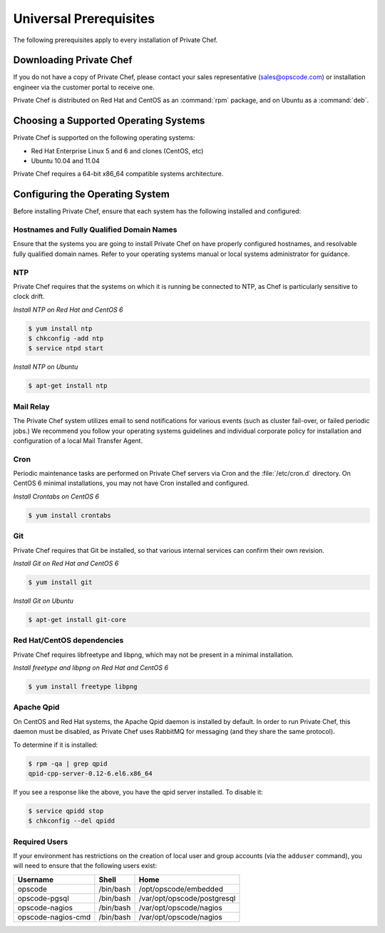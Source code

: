 Universal Prerequisites
========================

The following prerequisites apply to every installation of Private Chef.

Downloading Private Chef
------------------------

If you do not have a copy of Private Chef, please contact your sales
representative (`sales@opscode.com <mailto:sales@opscode.com>`_) or
installation engineer via the customer portal to receive one.

Private Chef is distributed on Red Hat and CentOS as an :command:`rpm` package,
and on Ubuntu as a :command:`deb`.

Choosing a Supported Operating Systems
--------------------------------------

Private Chef is supported on the following operating systems:

-  Red Hat Enterprise Linux 5 and 6 and clones (CentOS, etc)
-  Ubuntu 10.04 and 11.04

Private Chef requires a 64-bit x86_64 compatible systems architecture.

Configuring the Operating System
--------------------------------

Before installing Private Chef, ensure that each system has the
following installed and configured:

Hostnames and Fully Qualified Domain Names
~~~~~~~~~~~~~~~~~~~~~~~~~~~~~~~~~~~~~~~~~~

Ensure that the systems you are going to install Private Chef on have
properly configured hostnames, and resolvable fully qualified domain
names. Refer to your operating systems manual or local systems
administrator for guidance.

NTP
~~~

Private Chef requires that the systems on which it is running be connected to
NTP, as Chef is particularly sensitive to clock drift.

*Install NTP on Red Hat and CentOS 6*

.. code-block:: bash

  $ yum install ntp
  $ chkconfig -add ntp
  $ service ntpd start

*Install NTP on Ubuntu*

.. code-block:: bash

  $ apt-get install ntp

Mail Relay
~~~~~~~~~~

The Private Chef system utilizes email to send notifications for
various events (such as cluster fail-over, or failed periodic jobs.) We
recommend you follow your operating systems guidelines and individual
corporate policy for installation and configuration of a local Mail
Transfer Agent.

Cron
~~~~

Periodic maintenance tasks are performed on Private Chef servers via
Cron and the :file:`/etc/cron.d` directory. On CentOS 6 minimal
installations, you may not have Cron installed and configured.

*Install Crontabs on CentOS 6*

.. code-block:: bash

  $ yum install crontabs

Git
~~~

Private Chef requires that Git be installed, so that various internal
services can confirm their own revision.

*Install Git on Red Hat and CentOS 6*

.. code-block:: bash

  $ yum install git

*Install Git on Ubuntu*

.. code-block:: bash

  $ apt-get install git-core

Red Hat/CentOS dependencies
~~~~~~~~~~~~~~~~~~~~~~~~~~~

Private Chef requires libfreetype and libpng, which may not be present in a minimal installation.

*Install freetype and libpng on Red Hat and CentOS 6*

.. code-block:: bash

  $ yum install freetype libpng

Apache Qpid
~~~~~~~~~~~

On CentOS and Red Hat systems, the Apache Qpid daemon is installed by default. In order to run Private Chef, this daemon must be disabled, as Private Chef uses RabbitMQ for messaging (and they share the same protocol).

To determine if it is installed:

.. code-block:: bash

  $ rpm -qa | grep qpid
  qpid-cpp-server-0.12-6.el6.x86_64

If you see a response like the above, you have the qpid server installed. To disable it:

.. code-block:: bash

  $ service qpidd stop
  $ chkconfig --del qpidd


Required Users
~~~~~~~~~~~~~~~~~~

If your environment has restrictions on the creation of local user and group
accounts (via the ``adduser`` command), you will need to ensure that the
following users exist:

====================  ===========  =============================
Username              Shell        Home
====================  ===========  =============================
opscode               /bin/bash    /opt/opscode/embedded
opscode-pgsql         /bin/bash    /var/opt/opscode/postgresql
opscode-nagios        /bin/bash    /var/opt/opscode/nagios
opscode-nagios-cmd    /bin/bash    /var/opt/opscode/nagios
====================  ===========  =============================
